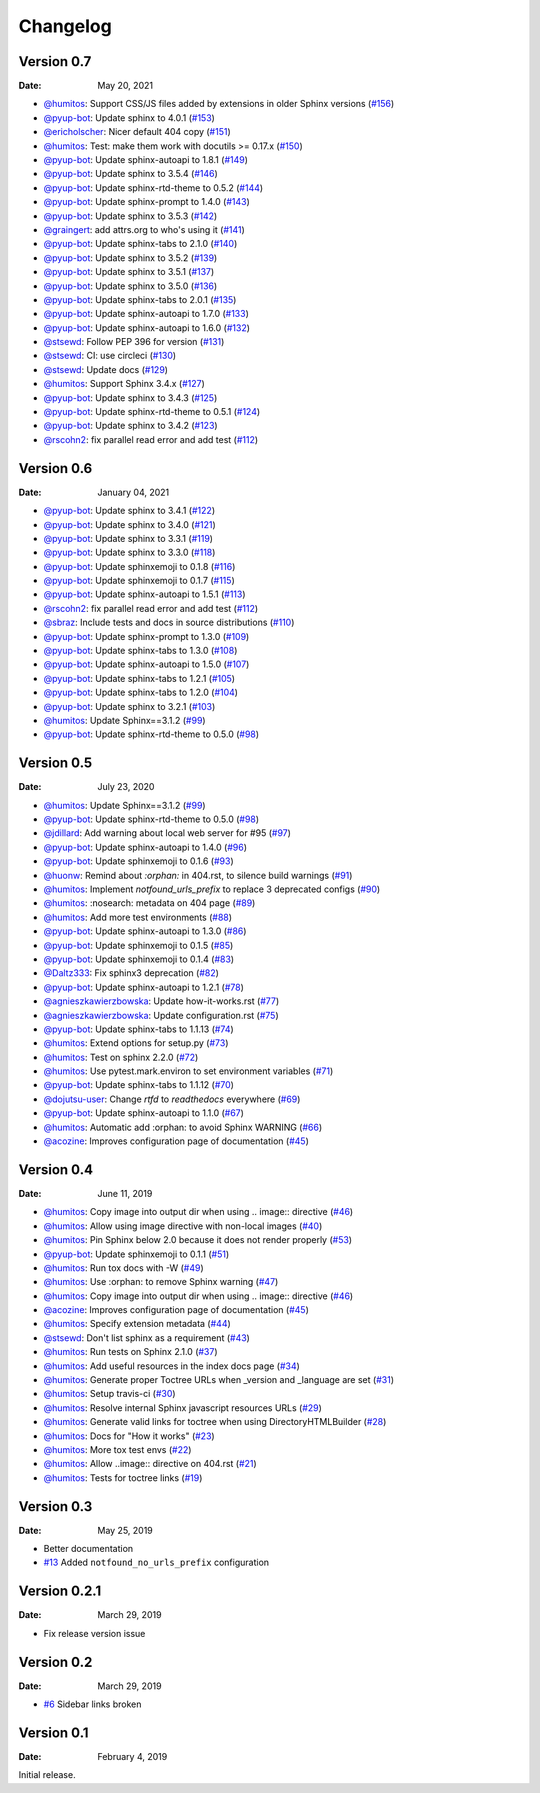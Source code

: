 Changelog
=========

.. gh-changelog \
    --owner readthedocs \
    --repo sphinx-notfound-page \
    --file CHANGELOG.rst \
    --since 2021-01-04 \
    --template common/changelog.hbs \
    --header "Version 0.7" \
    --merged

Version 0.7
-----------

:Date: May 20, 2021

* `@humitos <https://github.com/humitos>`__: Support CSS/JS files added by extensions in older Sphinx versions (`#156 <https://github.com/readthedocs/sphinx-notfound-page/pull/156>`__)
* `@pyup-bot <https://github.com/pyup-bot>`__: Update sphinx to 4.0.1 (`#153 <https://github.com/readthedocs/sphinx-notfound-page/pull/153>`__)
* `@ericholscher <https://github.com/ericholscher>`__: Nicer default 404 copy (`#151 <https://github.com/readthedocs/sphinx-notfound-page/pull/151>`__)
* `@humitos <https://github.com/humitos>`__: Test: make them work with docutils >= 0.17.x (`#150 <https://github.com/readthedocs/sphinx-notfound-page/pull/150>`__)
* `@pyup-bot <https://github.com/pyup-bot>`__: Update sphinx-autoapi to 1.8.1 (`#149 <https://github.com/readthedocs/sphinx-notfound-page/pull/149>`__)
* `@pyup-bot <https://github.com/pyup-bot>`__: Update sphinx to 3.5.4 (`#146 <https://github.com/readthedocs/sphinx-notfound-page/pull/146>`__)
* `@pyup-bot <https://github.com/pyup-bot>`__: Update sphinx-rtd-theme to 0.5.2 (`#144 <https://github.com/readthedocs/sphinx-notfound-page/pull/144>`__)
* `@pyup-bot <https://github.com/pyup-bot>`__: Update sphinx-prompt to 1.4.0 (`#143 <https://github.com/readthedocs/sphinx-notfound-page/pull/143>`__)
* `@pyup-bot <https://github.com/pyup-bot>`__: Update sphinx to 3.5.3 (`#142 <https://github.com/readthedocs/sphinx-notfound-page/pull/142>`__)
* `@graingert <https://github.com/graingert>`__: add attrs.org to who's using it (`#141 <https://github.com/readthedocs/sphinx-notfound-page/pull/141>`__)
* `@pyup-bot <https://github.com/pyup-bot>`__: Update sphinx-tabs to 2.1.0 (`#140 <https://github.com/readthedocs/sphinx-notfound-page/pull/140>`__)
* `@pyup-bot <https://github.com/pyup-bot>`__: Update sphinx to 3.5.2 (`#139 <https://github.com/readthedocs/sphinx-notfound-page/pull/139>`__)
* `@pyup-bot <https://github.com/pyup-bot>`__: Update sphinx to 3.5.1 (`#137 <https://github.com/readthedocs/sphinx-notfound-page/pull/137>`__)
* `@pyup-bot <https://github.com/pyup-bot>`__: Update sphinx to 3.5.0 (`#136 <https://github.com/readthedocs/sphinx-notfound-page/pull/136>`__)
* `@pyup-bot <https://github.com/pyup-bot>`__: Update sphinx-tabs to 2.0.1 (`#135 <https://github.com/readthedocs/sphinx-notfound-page/pull/135>`__)
* `@pyup-bot <https://github.com/pyup-bot>`__: Update sphinx-autoapi to 1.7.0 (`#133 <https://github.com/readthedocs/sphinx-notfound-page/pull/133>`__)
* `@pyup-bot <https://github.com/pyup-bot>`__: Update sphinx-autoapi to 1.6.0 (`#132 <https://github.com/readthedocs/sphinx-notfound-page/pull/132>`__)
* `@stsewd <https://github.com/stsewd>`__: Follow PEP 396 for version (`#131 <https://github.com/readthedocs/sphinx-notfound-page/pull/131>`__)
* `@stsewd <https://github.com/stsewd>`__: CI: use circleci (`#130 <https://github.com/readthedocs/sphinx-notfound-page/pull/130>`__)
* `@stsewd <https://github.com/stsewd>`__: Update docs (`#129 <https://github.com/readthedocs/sphinx-notfound-page/pull/129>`__)
* `@humitos <https://github.com/humitos>`__: Support Sphinx 3.4.x (`#127 <https://github.com/readthedocs/sphinx-notfound-page/pull/127>`__)
* `@pyup-bot <https://github.com/pyup-bot>`__: Update sphinx to 3.4.3 (`#125 <https://github.com/readthedocs/sphinx-notfound-page/pull/125>`__)
* `@pyup-bot <https://github.com/pyup-bot>`__: Update sphinx-rtd-theme to 0.5.1 (`#124 <https://github.com/readthedocs/sphinx-notfound-page/pull/124>`__)
* `@pyup-bot <https://github.com/pyup-bot>`__: Update sphinx to 3.4.2 (`#123 <https://github.com/readthedocs/sphinx-notfound-page/pull/123>`__)
* `@rscohn2 <https://github.com/rscohn2>`__: fix parallel read error and add test (`#112 <https://github.com/readthedocs/sphinx-notfound-page/pull/112>`__)

Version 0.6
-----------

:Date: January 04, 2021

* `@pyup-bot <https://github.com/pyup-bot>`__: Update sphinx to 3.4.1 (`#122 <https://github.com/readthedocs/sphinx-notfound-page/pull/122>`__)
* `@pyup-bot <https://github.com/pyup-bot>`__: Update sphinx to 3.4.0 (`#121 <https://github.com/readthedocs/sphinx-notfound-page/pull/121>`__)
* `@pyup-bot <https://github.com/pyup-bot>`__: Update sphinx to 3.3.1 (`#119 <https://github.com/readthedocs/sphinx-notfound-page/pull/119>`__)
* `@pyup-bot <https://github.com/pyup-bot>`__: Update sphinx to 3.3.0 (`#118 <https://github.com/readthedocs/sphinx-notfound-page/pull/118>`__)
* `@pyup-bot <https://github.com/pyup-bot>`__: Update sphinxemoji to 0.1.8 (`#116 <https://github.com/readthedocs/sphinx-notfound-page/pull/116>`__)
* `@pyup-bot <https://github.com/pyup-bot>`__: Update sphinxemoji to 0.1.7 (`#115 <https://github.com/readthedocs/sphinx-notfound-page/pull/115>`__)
* `@pyup-bot <https://github.com/pyup-bot>`__: Update sphinx-autoapi to 1.5.1 (`#113 <https://github.com/readthedocs/sphinx-notfound-page/pull/113>`__)
* `@rscohn2 <https://github.com/rscohn2>`__: fix parallel read error and add test (`#112 <https://github.com/readthedocs/sphinx-notfound-page/pull/112>`__)
* `@sbraz <https://github.com/sbraz>`__: Include tests and docs in source distributions (`#110 <https://github.com/readthedocs/sphinx-notfound-page/pull/110>`__)
* `@pyup-bot <https://github.com/pyup-bot>`__: Update sphinx-prompt to 1.3.0 (`#109 <https://github.com/readthedocs/sphinx-notfound-page/pull/109>`__)
* `@pyup-bot <https://github.com/pyup-bot>`__: Update sphinx-tabs to 1.3.0 (`#108 <https://github.com/readthedocs/sphinx-notfound-page/pull/108>`__)
* `@pyup-bot <https://github.com/pyup-bot>`__: Update sphinx-autoapi to 1.5.0 (`#107 <https://github.com/readthedocs/sphinx-notfound-page/pull/107>`__)
* `@pyup-bot <https://github.com/pyup-bot>`__: Update sphinx-tabs to 1.2.1 (`#105 <https://github.com/readthedocs/sphinx-notfound-page/pull/105>`__)
* `@pyup-bot <https://github.com/pyup-bot>`__: Update sphinx-tabs to 1.2.0 (`#104 <https://github.com/readthedocs/sphinx-notfound-page/pull/104>`__)
* `@pyup-bot <https://github.com/pyup-bot>`__: Update sphinx to 3.2.1 (`#103 <https://github.com/readthedocs/sphinx-notfound-page/pull/103>`__)
* `@humitos <https://github.com/humitos>`__: Update Sphinx==3.1.2 (`#99 <https://github.com/readthedocs/sphinx-notfound-page/pull/99>`__)
* `@pyup-bot <https://github.com/pyup-bot>`__: Update sphinx-rtd-theme to 0.5.0 (`#98 <https://github.com/readthedocs/sphinx-notfound-page/pull/98>`__)

Version 0.5
-----------

:Date: July 23, 2020

* `@humitos <https://github.com/humitos>`__: Update Sphinx==3.1.2 (`#99 <https://github.com/readthedocs/sphinx-notfound-page/pull/99>`__)
* `@pyup-bot <https://github.com/pyup-bot>`__: Update sphinx-rtd-theme to 0.5.0 (`#98 <https://github.com/readthedocs/sphinx-notfound-page/pull/98>`__)
* `@jdillard <https://github.com/jdillard>`__: Add warning about local web server for #95 (`#97 <https://github.com/readthedocs/sphinx-notfound-page/pull/97>`__)
* `@pyup-bot <https://github.com/pyup-bot>`__: Update sphinx-autoapi to 1.4.0 (`#96 <https://github.com/readthedocs/sphinx-notfound-page/pull/96>`__)
* `@pyup-bot <https://github.com/pyup-bot>`__: Update sphinxemoji to 0.1.6 (`#93 <https://github.com/readthedocs/sphinx-notfound-page/pull/93>`__)
* `@huonw <https://github.com/huonw>`__: Remind about `:orphan:` in 404.rst, to silence build warnings (`#91 <https://github.com/readthedocs/sphinx-notfound-page/pull/91>`__)
* `@humitos <https://github.com/humitos>`__: Implement `notfound_urls_prefix` to replace 3 deprecated configs (`#90 <https://github.com/readthedocs/sphinx-notfound-page/pull/90>`__)
* `@humitos <https://github.com/humitos>`__: :nosearch: metadata on 404 page (`#89 <https://github.com/readthedocs/sphinx-notfound-page/pull/89>`__)
* `@humitos <https://github.com/humitos>`__: Add more test environments (`#88 <https://github.com/readthedocs/sphinx-notfound-page/pull/88>`__)
* `@pyup-bot <https://github.com/pyup-bot>`__: Update sphinx-autoapi to 1.3.0 (`#86 <https://github.com/readthedocs/sphinx-notfound-page/pull/86>`__)
* `@pyup-bot <https://github.com/pyup-bot>`__: Update sphinxemoji to 0.1.5 (`#85 <https://github.com/readthedocs/sphinx-notfound-page/pull/85>`__)
* `@pyup-bot <https://github.com/pyup-bot>`__: Update sphinxemoji to 0.1.4 (`#83 <https://github.com/readthedocs/sphinx-notfound-page/pull/83>`__)
* `@Daltz333 <https://github.com/Daltz333>`__: Fix sphinx3 deprecation (`#82 <https://github.com/readthedocs/sphinx-notfound-page/pull/82>`__)
* `@pyup-bot <https://github.com/pyup-bot>`__: Update sphinx-autoapi to 1.2.1 (`#78 <https://github.com/readthedocs/sphinx-notfound-page/pull/78>`__)
* `@agnieszkawierzbowska <https://github.com/agnieszkawierzbowska>`__: Update how-it-works.rst (`#77 <https://github.com/readthedocs/sphinx-notfound-page/pull/77>`__)
* `@agnieszkawierzbowska <https://github.com/agnieszkawierzbowska>`__: Update configuration.rst (`#75 <https://github.com/readthedocs/sphinx-notfound-page/pull/75>`__)
* `@pyup-bot <https://github.com/pyup-bot>`__: Update sphinx-tabs to 1.1.13 (`#74 <https://github.com/readthedocs/sphinx-notfound-page/pull/74>`__)
* `@humitos <https://github.com/humitos>`__: Extend options for setup.py (`#73 <https://github.com/readthedocs/sphinx-notfound-page/pull/73>`__)
* `@humitos <https://github.com/humitos>`__: Test on sphinx 2.2.0 (`#72 <https://github.com/readthedocs/sphinx-notfound-page/pull/72>`__)
* `@humitos <https://github.com/humitos>`__: Use pytest.mark.environ to set environment variables (`#71 <https://github.com/readthedocs/sphinx-notfound-page/pull/71>`__)
* `@pyup-bot <https://github.com/pyup-bot>`__: Update sphinx-tabs to 1.1.12 (`#70 <https://github.com/readthedocs/sphinx-notfound-page/pull/70>`__)
* `@dojutsu-user <https://github.com/dojutsu-user>`__: Change `rtfd` to `readthedocs` everywhere (`#69 <https://github.com/readthedocs/sphinx-notfound-page/pull/69>`__)
* `@pyup-bot <https://github.com/pyup-bot>`__: Update sphinx-autoapi to 1.1.0 (`#67 <https://github.com/readthedocs/sphinx-notfound-page/pull/67>`__)
* `@humitos <https://github.com/humitos>`__: Automatic add :orphan: to avoid Sphinx WARNING (`#66 <https://github.com/readthedocs/sphinx-notfound-page/pull/66>`__)
* `@acozine <https://github.com/acozine>`__: Improves configuration page of documentation (`#45 <https://github.com/readthedocs/sphinx-notfound-page/pull/45>`__)

Version 0.4
-----------

:Date: June 11, 2019

* `@humitos <http://github.com/humitos>`__: Copy image into output dir when using .. image:: directive (`#46 <https://github.com/rtfd/sphinx-notfound-page/pull/46>`__)
* `@humitos <http://github.com/humitos>`__: Allow using image directive with non-local images (`#40 <https://github.com/rtfd/sphinx-notfound-page/pull/40>`__)
* `@humitos <http://github.com/humitos>`__: Pin Sphinx below 2.0 because it does not render properly (`#53 <https://github.com/rtfd/sphinx-notfound-page/pull/53>`__)
* `@pyup-bot <http://github.com/pyup-bot>`__: Update sphinxemoji to 0.1.1 (`#51 <https://github.com/rtfd/sphinx-notfound-page/pull/51>`__)
* `@humitos <http://github.com/humitos>`__: Run tox docs with -W (`#49 <https://github.com/rtfd/sphinx-notfound-page/pull/49>`__)
* `@humitos <http://github.com/humitos>`__: Use :orphan: to remove Sphinx warning (`#47 <https://github.com/rtfd/sphinx-notfound-page/pull/47>`__)
* `@humitos <http://github.com/humitos>`__: Copy image into output dir when using .. image:: directive (`#46 <https://github.com/rtfd/sphinx-notfound-page/pull/46>`__)
* `@acozine <http://github.com/acozine>`__: Improves configuration page of documentation (`#45 <https://github.com/rtfd/sphinx-notfound-page/pull/45>`__)
* `@humitos <http://github.com/humitos>`__: Specify extension metadata (`#44 <https://github.com/rtfd/sphinx-notfound-page/pull/44>`__)
* `@stsewd <http://github.com/stsewd>`__: Don't list sphinx as a requirement (`#43 <https://github.com/rtfd/sphinx-notfound-page/pull/43>`__)
* `@humitos <http://github.com/humitos>`__: Run tests on Sphinx 2.1.0 (`#37 <https://github.com/rtfd/sphinx-notfound-page/pull/37>`__)
* `@humitos <http://github.com/humitos>`__: Add useful resources in the index docs page (`#34 <https://github.com/rtfd/sphinx-notfound-page/pull/34>`__)
* `@humitos <http://github.com/humitos>`__: Generate proper Toctree URLs when _version and _language are set (`#31 <https://github.com/rtfd/sphinx-notfound-page/pull/31>`__)
* `@humitos <http://github.com/humitos>`__: Setup travis-ci (`#30 <https://github.com/rtfd/sphinx-notfound-page/pull/30>`__)
* `@humitos <http://github.com/humitos>`__: Resolve internal Sphinx javascript resources URLs (`#29 <https://github.com/rtfd/sphinx-notfound-page/pull/29>`__)
* `@humitos <http://github.com/humitos>`__: Generate valid links for toctree when using DirectoryHTMLBuilder (`#28 <https://github.com/rtfd/sphinx-notfound-page/pull/28>`__)
* `@humitos <http://github.com/humitos>`__: Docs for "How it works" (`#23 <https://github.com/rtfd/sphinx-notfound-page/pull/23>`__)
* `@humitos <http://github.com/humitos>`__: More tox test envs (`#22 <https://github.com/rtfd/sphinx-notfound-page/pull/22>`__)
* `@humitos <http://github.com/humitos>`__: Allow ..image:: directive on 404.rst (`#21 <https://github.com/rtfd/sphinx-notfound-page/pull/21>`__)
* `@humitos <http://github.com/humitos>`__: Tests for toctree links (`#19 <https://github.com/rtfd/sphinx-notfound-page/pull/19>`__)


Version 0.3
-----------

:Date: May 25, 2019

* Better documentation
* `#13 <https://github.com/rtfd/sphinx-notfound-page/pull/13>`_ Added ``notfound_no_urls_prefix`` configuration


Version 0.2.1
-------------

:Date: March 29, 2019

* Fix release version issue


Version 0.2
-----------

:Date: March 29, 2019

* `#6 <https://github.com/rtfd/sphinx-notfound-page/issues/6>`_ Sidebar links broken


Version 0.1
-----------

:Date: February 4, 2019

Initial release.
